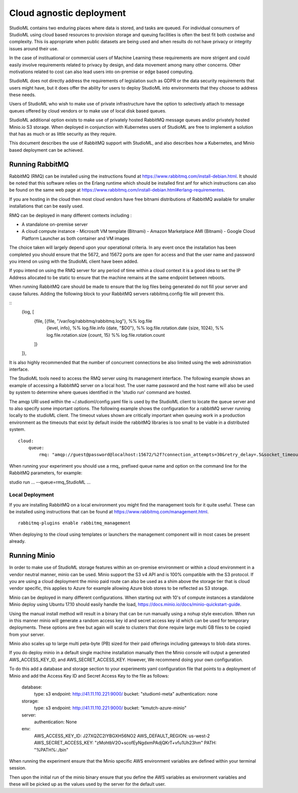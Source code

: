 Cloud agnostic deployment
=========================

StudioML contains two enduring places where data is stored, and tasks 
are queued.  For individual consumers of StudioML using cloud based 
resources to provision storage and queuing facilities is often the best
fit both costwise and complexity.  This iis appropriate when public datasets
are being used and when results do not have privacy or integrity issues
around their use.

In the case of instituational or commercial users of Machine Learning
these requirements are more strigent and could easily involve requirements
related to privacy by design, and data movement among many other concerns.
Other motivations related to cost can also lead users into on-premise 
or edge based computing.

StudioML does not directly address the requirements of legislation such
as GDPR or the data security requirements that users might have, but it
does offer the ability for users to deploy StudioML into environments 
that they choose to address these needs.

Users of StudioML who wish to make use of private infrastructure have
the option to selectively attach to message queues offered by cloud vendors
or to make use of local disk based queues.

StudioML additional option exists to make use of privately hosted 
RabbitMQ message queues and/or privately hosted Minio.io S3 storage.
When deployed in conjunction with Kubernetes users of StudioML are free to
implement a solution that has as much or as little security as they require.

This document describes the use of RabbitMQ support with StudioML, and also
describes how a Kubernetes, and Minio based deployment can be achieved.

Running RabbitMQ
----------------------------------

RabbitMQ (RMQ) can be installed using the instructions found at
https://www.rabbitmq.com/install-debian.html.  It should be noted that 
this software relies on the Erlang runtime which should be installed first
anf for which instructions can also be found on the same web page at
https://www.rabbitmq.com/install-debian.html#erlang-requirementes.

If you are hosting in the cloud then most cloud vendors have free
bitnami distributions of RabbitMQ available for smaller installations
that can be easily used.

RMQ can be deployed in many different contexts including :

* A standalone on-premise server
* A cloud compute instance
  - Microsoft VM template (Bitnami)
  - Amazon Marketplace AMI (Bitnami)
  - Google Cloud Platform Launcher as both container and VM images

The choice taken will largely depend upon your operational criteria.  In any event
once the installation has been completed you should ensure that the 5672, and 
15672 ports are open for access and that the user name and password you intend on
using with the StudioML client have been added.

If yopu intend on using the RMQ server for any period of time within a cloud
context it is a good idea to set the IP Address allocated to be static to ensure
that the machine remains at the same endpoint between reboots.

When running RabbitMQ care should be made to ensure that the log files being
generated do not fill your server and cause failures.  Adding the following
block to your RabbitMQ servers rabbitmq.config file will prevent this.

::
    {log, [
        {file, [{file, "/var/log/rabbitmq/rabbitmq.log"}, %% log.file
                {level, info},        %% log.file.info
                {date, "$D0"},           %% log.file.rotation.date
                {size, 1024},            %% log.file.rotation.size
                {count, 15}            %% log.file.rotation.count
        ]}
    ]},

It is also highly recommended that the number of concurrent connections be also limited
using the web administration interface.

The StudioML tools need to access the RMQ server using its management
interface.  The following example shows an example of accessing a RabbitMQ server
on a local host.  The user name password and the host name will also be used
by system to determine where queues identified in the 'studio run' command
are hosted.

The amqp URI used within the ~/.studioml/config.yaml file is used by the StudioML 
client to locate the queue server and to also specify some important options. The
following example shows the configuration for a rabbitMQ server running locally
to the studioML client.  The timeout values shown are critically important
when queuing work in a production environment as the timeouts that exist by default
inside the rabbitMQ libraries is too small to be viable in a distributed system.

::

    cloud:
        queue:
            rmq: "amqp://guest@password@localhost:15672/%2f?connection_attempts=30&retry_delay=.5&socket_timeout=5"

When running your experiment you should use a rmq\_ prefixed queue name and option
on the command line for the RabbitMQ parameters, for example:

studio run ... --queue=rmq_StudioML ...

Local Deployment
~~~~~~~~~~~~~~~~

If you are installing RabbitMQ on a local environment you might find the 
management tools for it quite useful.  These can be installed using instructions
that can be found at https://www.rabbitmq.com/management.html.

::

    rabbitmq-plugins enable rabbitmq_management

When deploying to the cloud using templates or launchers the management component
will in most cases be present already.

Running Minio
-------------

In order to make use of StudioML storage features within an on-premise environment
or within a cloud environment in a vendor neutral manner, minio can be used.  Minio
support the S3 v4 API and is 100% compatible with the S3 protocol.  If you are
using a cloud deployment the minio paid route can also be used as a shim above 
the storage tier that is cloud vendor specific, this applies to Azure for 
example allowing Azure blob stores to be reflected as S3 storage.

Minio can be deployed in many different configurations.  When starting out with 10's of
compute instances a standalone Minio deploy using Ubuntu 17.10 should easily handle the load,
https://docs.minio.io/docs/minio-quickstart-guide.

Using the manual install method will result in a binary that can be run manually using
a nohup style execution.  When run in this manner minio will generate a random access key
id and secret access key id which can be used for temporary deployments.  These options
are free but again will scale to clusters that done require large multi GB files
to be copied from your server.

Minio also scales up to large multi peta-byte (PB) sized for their paid offerings including
gateways to blob data stores.

If you do deploy minio in a default single machine installation manually
then the Minio console will output a generated AWS_ACCESS_KEY_ID, and
AWS_SECRET_ACCESS_KEY.  However, We recommend doing your own configuration.

To do this add a database and storage section to your experiments yaml configuration file
that points to a deployment of Minio and add the Access Key ID and Secret Access Key
to the file as follows:

	database:
		type: s3
		endpoint: http://41.11.110.221:9000/
		bucket: "studioml-meta"
		authentication: none

	storage:
		type: s3
		endpoint: http://41.11.110.221:9000/
		bucket: "kmutch-azure-minio"

	server:
		authentication: None

	env:
		AWS_ACCESS_KEY_ID: J27XQZC2IYBGXH56NO2
		AWS_DEFAULT_REGION: us-west-2
		AWS_SECRET_ACCESS_KEY: "zMohtbV2O+scofEyNgdxmPAdjQKrT+vfu1Uh23hm"
		PATH: "%PATH%:./bin"

When running the experiment ensure that the Minio specific AWS environment variables
are defined within your terminal session.

Then upon the initial run of the minio binary ensure that you define the AWS variables
as environment variables and these will be picked up as the values used by the server
for the default user.

